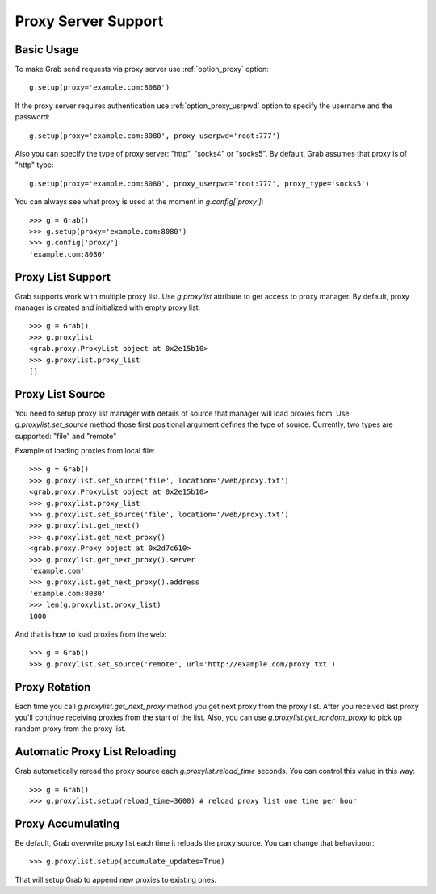 .. _grab_proxy:

Proxy Server Support
====================

Basic Usage
-----------

To make Grab send requests via proxy server use :ref:`option_proxy` option::

    g.setup(proxy='example.com:8080')

If the proxy server requires authentication use :ref:`option_proxy_usrpwd` option
to specify the username and the password::

    g.setup(proxy='example.com:8080', proxy_userpwd='root:777')

Also you can specify the type of proxy server: "http", "socks4" or "socks5". By default,
Grab assumes that proxy is of "http" type::

    g.setup(proxy='example.com:8080', proxy_userpwd='root:777', proxy_type='socks5')

You can always see what proxy is used at the moment in `g.config['proxy']`::

    >>> g = Grab()
    >>> g.setup(proxy='example.com:8080')
    >>> g.config['proxy']
    'example.com:8080'

Proxy List Support
------------------

Grab supports work with multiple proxy list. Use `g.proxylist`
attribute to get access to proxy manager. By default, proxy manager is created and initialized with empty proxy list::

    >>> g = Grab()
    >>> g.proxylist
    <grab.proxy.ProxyList object at 0x2e15b10>
    >>> g.proxylist.proxy_list
    []


Proxy List Source
-----------------

You need to setup proxy list manager with details of source that
manager will load proxies from. Use `g.proxylist.set_source` method those first
positional argument defines the type of source. Currently, two types are supported: 
"file" and "remote"

Example of loading proxies from local file::

    >>> g = Grab()
    >>> g.proxylist.set_source('file', location='/web/proxy.txt')
    <grab.proxy.ProxyList object at 0x2e15b10>
    >>> g.proxylist.proxy_list
    >>> g.proxylist.set_source('file', location='/web/proxy.txt')
    >>> g.proxylist.get_next()
    >>> g.proxylist.get_next_proxy()
    <grab.proxy.Proxy object at 0x2d7c610>
    >>> g.proxylist.get_next_proxy().server
    'example.com'
    >>> g.proxylist.get_next_proxy().address
    'example.com:8080'
    >>> len(g.proxylist.proxy_list)
    1000


And that is how to load proxies from the web::

    >>> g = Grab()
    >>> g.proxylist.set_source('remote', url='http://example.com/proxy.txt')


Proxy Rotation
--------------

Each time you call `g.proxylist.get_next_proxy` method you get next proxy from the proxy list. After you received last proxy you'll continue receiving proxies from the start of the list. Also, you can use `g.proxylist.get_random_proxy` to pick up random proxy from the proxy list.


Automatic Proxy List Reloading
------------------------------

Grab automatically reread the proxy source each `g.proxylist.reload_time` seconds. You can control this value in this way::

    >>> g = Grab()
    >>> g.proxylist.setup(reload_time=3600) # reload proxy list one time per hour
    

Proxy Accumulating
------------------

Be default, Grab overwrite proxy list each time it reloads the proxy source. You can change that behaviuour::

    >>> g.proxylist.setup(accumulate_updates=True)

That will setup Grab to append new proxies to existing ones.
